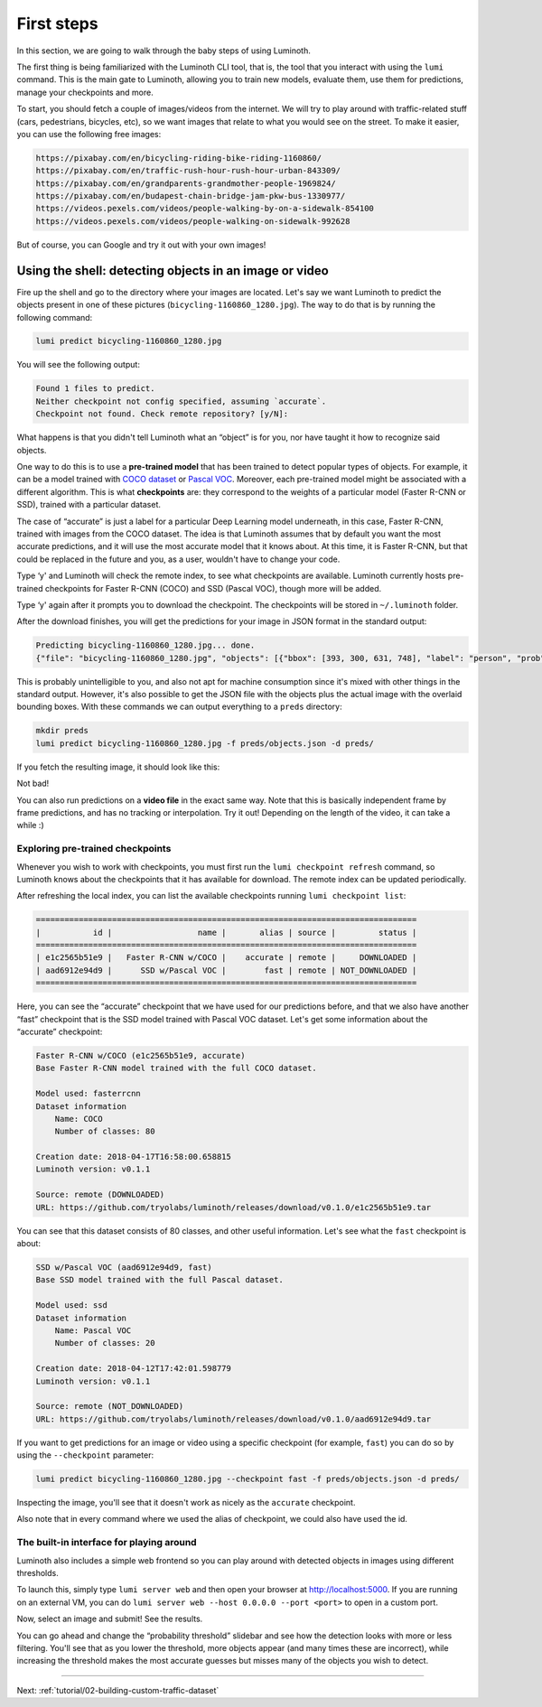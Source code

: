 .. _tutorial/01-first-steps:

First steps
===========

In this section, we are going to walk through the baby steps of using Luminoth.

The first thing is being familiarized with the Luminoth CLI tool, that is, the tool that
you interact with using the  ``lumi`` command. This is the main gate to Luminoth, allowing
you to train new models, evaluate them, use them for predictions, manage your checkpoints
and more.

To start, you should fetch a couple of images/videos from the internet. We will try to
play around with traffic-related stuff (cars, pedestrians, bicycles, etc), so we want
images that relate to what you would see on the street. To make it easier, you can use the
following free images:

.. code-block:: text

    https://pixabay.com/en/bicycling-riding-bike-riding-1160860/
    https://pixabay.com/en/traffic-rush-hour-rush-hour-urban-843309/
    https://pixabay.com/en/grandparents-grandmother-people-1969824/
    https://pixabay.com/en/budapest-chain-bridge-jam-pkw-bus-1330977/
    https://videos.pexels.com/videos/people-walking-by-on-a-sidewalk-854100
    https://videos.pexels.com/videos/people-walking-on-sidewalk-992628

But of course, you can Google and try it out with your own images!

Using the shell: detecting objects in an image or video
-------------------------------------------------------

Fire up the shell and go to the directory where your images are located. Let's say we want
Luminoth to predict the objects present in one of these pictures
(``bicycling-1160860_1280.jpg``). The way to do that is by running the following command:

.. code-block:: text

   lumi predict bicycling-1160860_1280.jpg

You will see the following output:

.. code-block:: text

   Found 1 files to predict.
   Neither checkpoint not config specified, assuming `accurate`.
   Checkpoint not found. Check remote repository? [y/N]:

What happens is that you didn't tell Luminoth what an “object” is for you, nor have taught
it how to recognize said objects.

One way to do this is to use a **pre-trained model** that has been trained to detect
popular types of objects. For example, it can be a model trained with `COCO
dataset <http://cocodataset.org/>`_ or `Pascal
VOC <http://host.robots.ox.ac.uk/pascal/VOC/>`_. Moreover, each pre-trained model might be
associated with a different algorithm. This is what **checkpoints** are: they correspond
to the weights of a particular model (Faster R-CNN or SSD), trained with a particular
dataset.

The case of “accurate” is just a label for a particular Deep Learning model underneath, in
this case, Faster R-CNN, trained with images from the COCO dataset. The idea is that
Luminoth assumes that by default you want the most accurate predictions, and it will use
the most accurate model that it knows about. At this time, it is Faster R-CNN, but that
could be replaced in the future and you, as a user, wouldn't have to change your code.

Type ‘y' and Luminoth will check the remote index, to see what checkpoints are available.
Luminoth currently hosts pre-trained checkpoints for Faster R-CNN (COCO) and SSD (Pascal
VOC), though more will be added.

Type ‘y' again after it prompts you to download the checkpoint. The checkpoints will be
stored in ``~/.luminoth`` folder.

After the download finishes, you will get the predictions for your image in JSON format in
the standard output:

.. code-block:: text

   Predicting bicycling-1160860_1280.jpg... done.
   {"file": "bicycling-1160860_1280.jpg", "objects": [{"bbox": [393, 300, 631, 748], "label": "person", "prob": 0.9996}, {"bbox": [978, 403, 1074, 608], "label": "person", "prob": 0.9965}, {"bbox": [670, 382, 775, 596], "label": "person", "prob": 0.9949}, {"bbox": [746, 421, 877, 743], "label": "person", "prob": 0.9947}, {"bbox": [431, 517, 575, 776], "label": "bicycle", "prob": 0.9876}, {"bbox": [775, 561, 860, 792], "label": "bicycle", "prob": 0.9775}, {"bbox": [986, 499, 1057, 636], "label": "bicycle", "prob": 0.9547}, {"bbox": [1135, 420, 1148, 451], "label": "person", "prob": 0.8286}, {"bbox": [683, 480, 756, 621], "label": "bicycle", "prob": 0.7845}, {"bbox": [772, 394, 853, 478], "label": "person", "prob": 0.6044}, {"bbox": [384, 318, 424, 365], "label": "baseball glove", "prob": 0.6037}, {"bbox": [700, 412, 756, 471], "label": "backpack", "prob": 0.5078}, {"bbox": [606, 311, 637, 353], "label": "baseball glove", "prob": 0.5066}]}

This is probably unintelligible to you, and also not apt for machine consumption since
it's mixed with other things in the standard output. However, it's also possible to get
the JSON file with the objects plus the actual image with the overlaid bounding boxes.
With these commands we can output everything to a ``preds`` directory:

.. code-block:: text

   mkdir preds
   lumi predict bicycling-1160860_1280.jpg -f preds/objects.json -d preds/

If you fetch the resulting image, it should look like this:

.. image:: images/01-first-steps/luminoth-predictions.jpg
   :alt: Luminoth predictions with pre-trained checkpoint

Not bad!

You can also run predictions on a **video file** in the exact same way. Note that this is
basically independent frame by frame predictions, and has no tracking or interpolation.
Try it out! Depending on the length of the video, it can take a while :)

Exploring pre-trained checkpoints
^^^^^^^^^^^^^^^^^^^^^^^^^^^^^^^^^

Whenever you wish to work with checkpoints, you must first run the ``lumi checkpoint
refresh`` command, so Luminoth knows about the checkpoints that it has available for
download. The remote index can be updated periodically.

After refreshing the local index, you can list the available checkpoints running ``lumi
checkpoint list``:

.. code-block:: text

   ================================================================================
   |           id |                  name |       alias | source |         status |
   ================================================================================
   | e1c2565b51e9 |   Faster R-CNN w/COCO |    accurate | remote |     DOWNLOADED |
   | aad6912e94d9 |      SSD w/Pascal VOC |        fast | remote | NOT_DOWNLOADED |
   ================================================================================

Here, you can see the “accurate” checkpoint that we have used for our predictions before,
and that we also have another “fast” checkpoint that is the SSD model trained with Pascal
VOC dataset. Let's get some information about the “accurate” checkpoint:

.. code-block:: text

   Faster R-CNN w/COCO (e1c2565b51e9, accurate)
   Base Faster R-CNN model trained with the full COCO dataset.

   Model used: fasterrcnn
   Dataset information
       Name: COCO
       Number of classes: 80

   Creation date: 2018-04-17T16:58:00.658815
   Luminoth version: v0.1.1

   Source: remote (DOWNLOADED)
   URL: https://github.com/tryolabs/luminoth/releases/download/v0.1.0/e1c2565b51e9.tar

You can see that this dataset consists of 80 classes, and other useful information. Let's
see what the ``fast`` checkpoint is about:

.. code-block:: text

   SSD w/Pascal VOC (aad6912e94d9, fast)
   Base SSD model trained with the full Pascal dataset.

   Model used: ssd
   Dataset information
       Name: Pascal VOC
       Number of classes: 20

   Creation date: 2018-04-12T17:42:01.598779
   Luminoth version: v0.1.1

   Source: remote (NOT_DOWNLOADED)
   URL: https://github.com/tryolabs/luminoth/releases/download/v0.1.0/aad6912e94d9.tar

If you want to get predictions for an image or video using a specific checkpoint (for
example, ``fast``) you can do so by using the ``--checkpoint`` parameter:

.. code-block:: text

   lumi predict bicycling-1160860_1280.jpg --checkpoint fast -f preds/objects.json -d preds/

Inspecting the image, you'll see that it doesn't work as nicely as the ``accurate``
checkpoint.

Also note that in every command where we used the alias of checkpoint, we could also have
used the id.

The built-in interface for playing around
^^^^^^^^^^^^^^^^^^^^^^^^^^^^^^^^^^^^^^^^^

Luminoth also includes a simple web frontend so you can play around with detected objects
in images using different thresholds.

To launch this, simply type ``lumi server web`` and then open your browser at
http://localhost:5000. If you are running on an external VM, you can do ``lumi server web
--host 0.0.0.0 --port <port>`` to open in a custom port.

Now, select an image and submit! See the results.

.. image:: images/01-first-steps/luminoth-web-server.jpg
   :alt: Results using Luminoth web server

You can go ahead and change the “probability threshold” slidebar and see how the detection
looks with more or less filtering. You'll see that as you lower the threshold, more
objects appear (and many times these are incorrect), while increasing the threshold makes
the most accurate guesses but misses many of the objects you wish to detect.

----

Next: :ref:`tutorial/02-building-custom-traffic-dataset`
